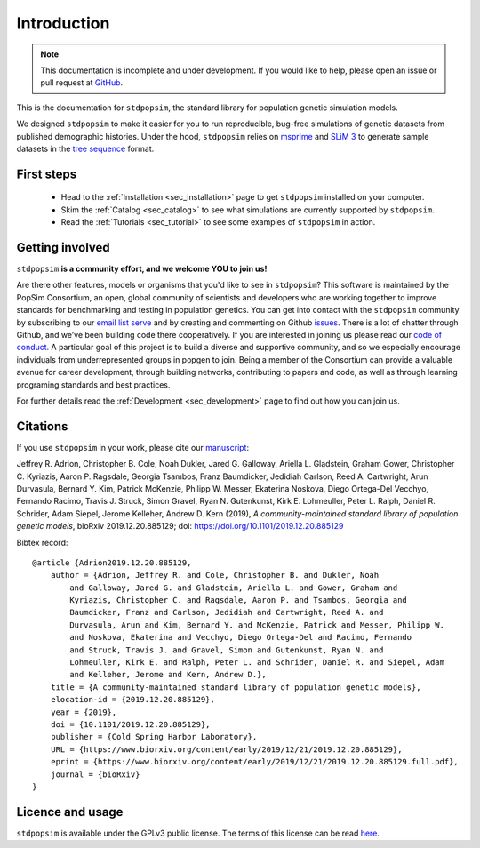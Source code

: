 .. _sec_introduction:

============
Introduction
============

.. note:: This documentation is incomplete and under development. If
    you would like to help, please open an issue or pull request at
    `GitHub <https://github.com/popgensims/stdpopsim>`_.

This is the documentation for ``stdpopsim``, the standard library for population
genetic simulation models.

We designed ``stdpopsim`` to make it easier for you to run reproducible, bug-free
simulations of genetic datasets from published demographic histories.
Under the hood, ``stdpopsim`` relies on
`msprime <https://msprime.readthedocs.io/en/stable/>`_ and
`SLiM 3 <https://messerlab.org/slim/>`_ to generate sample datasets in the
`tree sequence <https://tskit.readthedocs.io/en/latest/>`_ format.


First steps
-----------

 - Head to the :ref:`Installation <sec_installation>` page to get ``stdpopsim`` installed
   on your computer.

 - Skim the :ref:`Catalog <sec_catalog>` to see what simulations are currently supported
   by ``stdpopsim``.

 - Read the :ref:`Tutorials <sec_tutorial>` to see some examples of ``stdpopsim`` in
   action.


Getting involved
----------------

``stdpopsim`` **is a community effort, and we welcome YOU to join us!**

Are there other features, models or organisms that you'd like to see in ``stdpopsim``?
This software is maintained by the PopSim Consortium,
an open, global community of scientists and developers who are working together to improve
standards for benchmarking and testing in population genetics.
You can get into contact with the ``stdpopsim`` community by subscribing to our `email list
serve <https://lists.uoregon.edu/mailman/listinfo/popgen_benchmark>`_
and by creating and commenting on
Github `issues <http://github.com/popgensims/stdpopsim/issues>`_.
There is a lot of chatter through
Github, and we’ve been building code
there cooperatively. If you are interested in joining us please read our
`code of conduct <https://github.com/popsim-consortium/stdpopsim/blob/master/CODE_OF_CONDUCT.md>`_.
A particular goal of this project is to build a diverse and supportive community, 
and so we especially encourage individuals from underrepresented groups in popgen to join. 
Being a member of the Consortium can provide a valuable avenue for career development, through
building networks, contributing to papers and code, as well as through learning programing standards
and best practices.

For further details read the :ref:`Development <sec_development>` page to find out how you can join us.

Citations
---------

If you use ``stdpopsim`` in your work, please cite our
`manuscript <https://doi.org/10.1101/2019.12.20.885129>`_:

Jeffrey R. Adrion, Christopher B. Cole, Noah Dukler, Jared G. Galloway,
Ariella L. Gladstein, Graham Gower, Christopher C. Kyriazis, Aaron P. Ragsdale,
Georgia Tsambos, Franz Baumdicker, Jedidiah Carlson, Reed A. Cartwright,
Arun Durvasula, Bernard Y. Kim, Patrick McKenzie, Philipp W. Messer,
Ekaterina Noskova, Diego Ortega-Del Vecchyo, Fernando Racimo, Travis J. Struck,
Simon Gravel, Ryan N. Gutenkunst, Kirk E. Lohmeuller, Peter L. Ralph,
Daniel R. Schrider, Adam Siepel, Jerome Kelleher, Andrew D. Kern (2019),
*A community-maintained standard library of population genetic models*,
bioRxiv 2019.12.20.885129; doi: https://doi.org/10.1101/2019.12.20.885129


Bibtex record::

    @article {Adrion2019.12.20.885129,
        author = {Adrion, Jeffrey R. and Cole, Christopher B. and Dukler, Noah
            and Galloway, Jared G. and Gladstein, Ariella L. and Gower, Graham and
            Kyriazis, Christopher C. and Ragsdale, Aaron P. and Tsambos, Georgia and
            Baumdicker, Franz and Carlson, Jedidiah and Cartwright, Reed A. and
            Durvasula, Arun and Kim, Bernard Y. and McKenzie, Patrick and Messer, Philipp W.
            and Noskova, Ekaterina and Vecchyo, Diego Ortega-Del and Racimo, Fernando
            and Struck, Travis J. and Gravel, Simon and Gutenkunst, Ryan N. and
            Lohmeuller, Kirk E. and Ralph, Peter L. and Schrider, Daniel R. and Siepel, Adam
            and Kelleher, Jerome and Kern, Andrew D.},
        title = {A community-maintained standard library of population genetic models},
        elocation-id = {2019.12.20.885129},
        year = {2019},
        doi = {10.1101/2019.12.20.885129},
        publisher = {Cold Spring Harbor Laboratory},
        URL = {https://www.biorxiv.org/content/early/2019/12/21/2019.12.20.885129},
        eprint = {https://www.biorxiv.org/content/early/2019/12/21/2019.12.20.885129.full.pdf},
        journal = {bioRxiv}
    }


Licence and usage
-----------------

``stdpopsim`` is available under the GPLv3 public license.
The terms of this license can be read
`here <https://www.gnu.org/licenses/gpl-3.0.en.html>`_.
